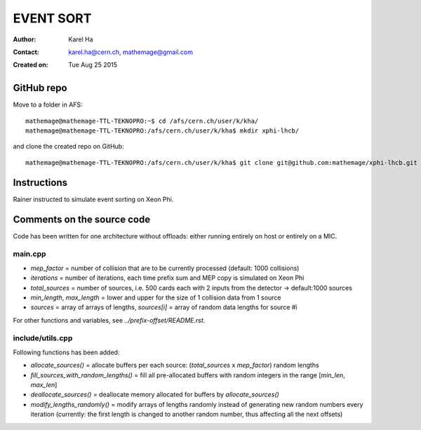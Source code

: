 ==========
EVENT SORT
==========

:Author: Karel Ha
:Contact: karel.ha@cern.ch, mathemage@gmail.com
:Created on: $Date: Tue Aug 25 2015 $

GitHub repo
-----------

Move to a folder in AFS::

  mathemage@mathemage-TTL-TEKNOPRO:~$ cd /afs/cern.ch/user/k/kha/
  mathemage@mathemage-TTL-TEKNOPRO:/afs/cern.ch/user/k/kha$ mkdir xphi-lhcb/

and clone the created repo on GitHub::

  mathemage@mathemage-TTL-TEKNOPRO:/afs/cern.ch/user/k/kha$ git clone git@github.com:mathemage/xphi-lhcb.git

Instructions
------------

Rainer instructed to simulate event sorting on Xeon Phi.

Comments on the source code
---------------------------

Code has been written for one architecture without offloads: either running entirely on host or entirely on a MIC.

main.cpp
~~~~~~~~

- `mep_factor` = number of collision that are to be currently processed (default: 1000 collisions)
- `iterations` = number of iterations, each time prefix sum and MEP copy is simulated on Xeon Phi
- `total_sources` = number of sources, i.e. 500 cards each with 2 inputs from the detector -> default:1000 sources
- `min_length`, `max_length` = lower and upper for the size of 1 collision data from 1 source
- `sources` = array of arrays of lengths, `sources[i]` = array of random data lengths for source #i

For other functions and variables, see `../prefix-offset/README.rst`.

include/utils.cpp
~~~~~~~~~~~~~~~~~

Following functions has been added:

- `allocate_sources()` = allocate buffers per each source: (`total_sources` x `mep_factor`) random lengths
- `fill_sources_with_random_lengths()` = fill all pre-allocated buffers with random integers in the range [`min_len`, `max_len`]
- `deallocate_sources()` = deallocate memory allocated for buffers by `allocate_sources()`
- `modify_lengths_randomly()` = modify arrays of lengths randomly instead of generating new random numbers every iteration (currently: the first length is changed to another random number, thus affecting all the next offsets)
